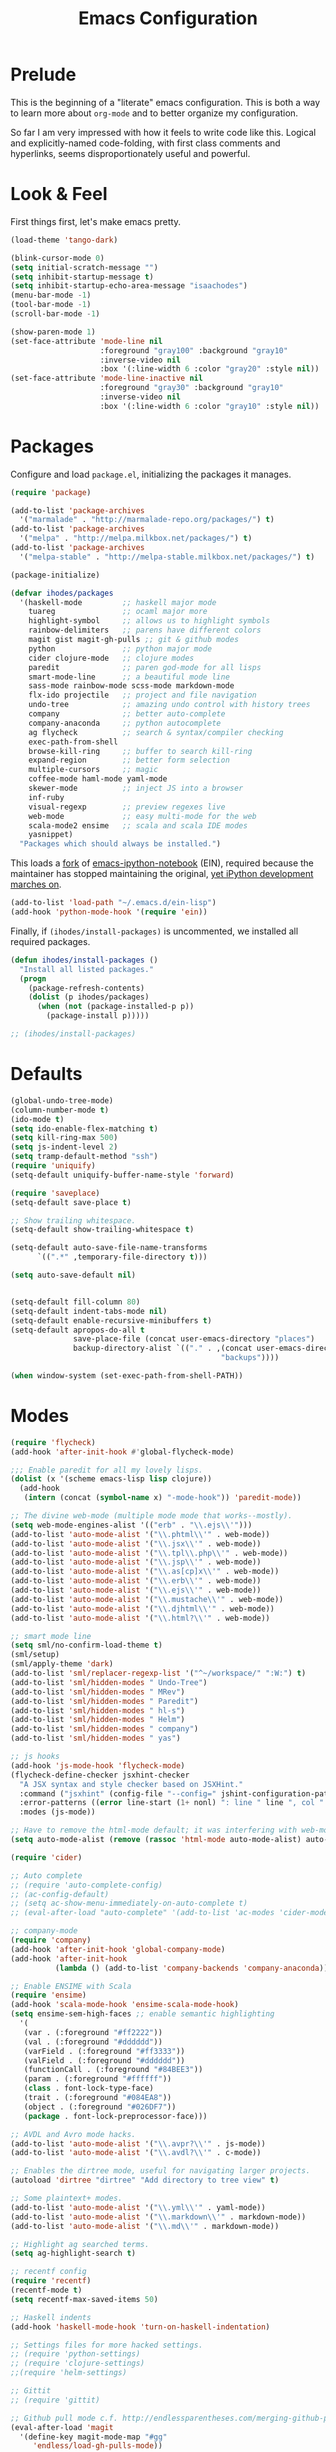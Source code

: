 #+TITLE: Emacs Configuration

* Prelude

  This is the beginning of a "literate" emacs configuration. This is both a way
  to learn more about ~org-mode~ and to better organize my configuration.

  So far I am very impressed with how it feels to write code like this. Logical
  and explicitly-named code-folding, with first class comments and
  hyperlinks, seems disproportionately useful and powerful.

* Look & Feel

  First things first, let's make emacs pretty.

  #+name: look-and-feel
  #+BEGIN_SRC emacs-lisp
    (load-theme 'tango-dark)

    (blink-cursor-mode 0)
    (setq initial-scratch-message "")
    (setq inhibit-startup-message t)
    (setq inhibit-startup-echo-area-message "isaachodes")
    (menu-bar-mode -1)
    (tool-bar-mode -1)
    (scroll-bar-mode -1)

    (show-paren-mode 1)
    (set-face-attribute 'mode-line nil
                        :foreground "gray100" :background "gray10"
                        :inverse-video nil
                        :box '(:line-width 6 :color "gray20" :style nil))
    (set-face-attribute 'mode-line-inactive nil
                        :foreground "gray30" :background "gray10"
                        :inverse-video nil
                        :box '(:line-width 6 :color "gray10" :style nil))
  #+END_SRC
* Packages

  Configure and load ~package.el~, initializing the packages it manages.

  #+name: packages
  #+BEGIN_SRC emacs-lisp
    (require 'package)

    (add-to-list 'package-archives
      '("marmalade" . "http://marmalade-repo.org/packages/") t)
    (add-to-list 'package-archives
      '("melpa" . "http://melpa.milkbox.net/packages/") t)
    (add-to-list 'package-archives
      '("melpa-stable" . "http://melpa-stable.milkbox.net/packages/") t)

    (package-initialize)

    (defvar ihodes/packages
      '(haskell-mode         ;; haskell major mode
        tuareg               ;; ocaml major more
        highlight-symbol     ;; allows us to highlight symbols
        rainbow-delimiters   ;; parens have different colors
        magit gist magit-gh-pulls ;; git & github modes
        python               ;; python major mode
        cider clojure-mode   ;; clojure modes
        paredit              ;; paren god-mode for all lisps
        smart-mode-line      ;; a beautiful mode line
        sass-mode rainbow-mode scss-mode markdown-mode
        flx-ido projectile   ;; project and file navigation
        undo-tree            ;; amazing undo control with history trees
        company              ;; better auto-complete
        company-anaconda     ;; python autocomplete
        ag flycheck          ;; search & syntax/compiler checking
        exec-path-from-shell
        browse-kill-ring     ;; buffer to search kill-ring
        expand-region        ;; better form selection
        multiple-cursors     ;; magic
        coffee-mode haml-mode yaml-mode
        skewer-mode          ;; inject JS into a browser
        inf-ruby
        visual-regexp        ;; preview regexes live
        web-mode             ;; easy multi-mode for the web
        scala-mode2 ensime   ;; scala and scala IDE modes
        yasnippet)
      "Packages which should always be installed.")
  #+END_SRC

  This loads a [[https://github.com/millejoh/emacs-ipython-notebook][fork]] of [[https://github.com/tkf/emacs-ipython-notebook][emacs-ipython-notebook]] (EIN), required because the
  maintainer has stopped maintaining the original, [[https://github.com/tkf/emacs-ipython-notebook/issues/137][yet iPython development
  marches on]].

  #+name: packages
  #+BEGIN_SRC emacs-lisp
    (add-to-list 'load-path "~/.emacs.d/ein-lisp")
    (add-hook 'python-mode-hook '(require 'ein))
  #+END_SRC

  Finally, if ~(ihodes/install-packages)~ is uncommented, we installed all
  required packages.

  #+name: packages
  #+BEGIN_SRC emacs-lisp
    (defun ihodes/install-packages ()
      "Install all listed packages."
      (progn
        (package-refresh-contents)
        (dolist (p ihodes/packages)
          (when (not (package-installed-p p))
            (package-install p)))))

    ;; (ihodes/install-packages)
  #+END_SRC
* Defaults
  #+name: defaults
  #+BEGIN_SRC emacs-lisp
    (global-undo-tree-mode)
    (column-number-mode t)
    (ido-mode t)
    (setq ido-enable-flex-matching t)
    (setq kill-ring-max 500)
    (setq js-indent-level 2)
    (setq tramp-default-method "ssh")
    (require 'uniquify)
    (setq-default uniquify-buffer-name-style 'forward)

    (require 'saveplace)
    (setq-default save-place t)

    ;; Show trailing whitespace.
    (setq-default show-trailing-whitespace t)

    (setq-default auto-save-file-name-transforms
          `((".*" ,temporary-file-directory t)))

    (setq auto-save-default nil)


    (setq-default fill-column 80)
    (setq-default indent-tabs-mode nil)
    (setq-default enable-recursive-minibuffers t)
    (setq-default apropos-do-all t
                  save-place-file (concat user-emacs-directory "places")
                  backup-directory-alist `(("." . ,(concat user-emacs-directory
                                                   "backups"))))

    (when window-system (set-exec-path-from-shell-PATH))
  #+END_SRC
* Modes
  #+name: modes
  #+BEGIN_SRC emacs-lisp
    (require 'flycheck)
    (add-hook 'after-init-hook #'global-flycheck-mode)

    ;;; Enable paredit for all my lovely lisps.
    (dolist (x '(scheme emacs-lisp lisp clojure))
      (add-hook
       (intern (concat (symbol-name x) "-mode-hook")) 'paredit-mode))

    ;; The divine web-mode (multiple mode mode that works--mostly).
    (setq web-mode-engines-alist '(("erb" . "\\.ejs\\'")))
    (add-to-list 'auto-mode-alist '("\\.phtml\\'" . web-mode))
    (add-to-list 'auto-mode-alist '("\\.jsx\\'" . web-mode))
    (add-to-list 'auto-mode-alist '("\\.tpl\\.php\\'" . web-mode))
    (add-to-list 'auto-mode-alist '("\\.jsp\\'" . web-mode))
    (add-to-list 'auto-mode-alist '("\\.as[cp]x\\'" . web-mode))
    (add-to-list 'auto-mode-alist '("\\.erb\\'" . web-mode))
    (add-to-list 'auto-mode-alist '("\\.ejs\\'" . web-mode))
    (add-to-list 'auto-mode-alist '("\\.mustache\\'" . web-mode))
    (add-to-list 'auto-mode-alist '("\\.djhtml\\'" . web-mode))
    (add-to-list 'auto-mode-alist '("\\.html?\\'" . web-mode))

    ;; smart mode line
    (setq sml/no-confirm-load-theme t)
    (sml/setup)
    (sml/apply-theme 'dark)
    (add-to-list 'sml/replacer-regexp-list '("^~/workspace/" ":W:") t)
    (add-to-list 'sml/hidden-modes " Undo-Tree")
    (add-to-list 'sml/hidden-modes " MRev")
    (add-to-list 'sml/hidden-modes " Paredit")
    (add-to-list 'sml/hidden-modes " hl-s")
    (add-to-list 'sml/hidden-modes " Helm")
    (add-to-list 'sml/hidden-modes " company")
    (add-to-list 'sml/hidden-modes " yas")

    ;; js hooks
    (add-hook 'js-mode-hook 'flycheck-mode)
    (flycheck-define-checker jsxhint-checker
      "A JSX syntax and style checker based on JSXHint."
      :command ("jsxhint" (config-file "--config=" jshint-configuration-path) source)
      :error-patterns ((error line-start (1+ nonl) ": line " line ", col " column ", " (message) line-end))
      :modes (js-mode))

    ;; Have to remove the html-mode default; it was interfering with web-mode.
    (setq auto-mode-alist (remove (rassoc 'html-mode auto-mode-alist) auto-mode-alist))

    (require 'cider)

    ;; Auto complete
    ;; (require 'auto-complete-config)
    ;; (ac-config-default)
    ;; (setq ac-show-menu-immediately-on-auto-complete t)
    ;; (eval-after-load "auto-complete" '(add-to-list 'ac-modes 'cider-mode))

    ;; company-mode
    (require 'company)
    (add-hook 'after-init-hook 'global-company-mode)
    (add-hook 'after-init-hook
              (lambda () (add-to-list 'company-backends 'company-anaconda)))

    ;; Enable ENSIME with Scala
    (require 'ensime)
    (add-hook 'scala-mode-hook 'ensime-scala-mode-hook)
    (setq ensime-sem-high-faces ;; enable semantic highlighting
      '(
       (var . (:foreground "#ff2222"))
       (val . (:foreground "#dddddd"))
       (varField . (:foreground "#ff3333"))
       (valField . (:foreground "#dddddd"))
       (functionCall . (:foreground "#84BEE3"))
       (param . (:foreground "#ffffff"))
       (class . font-lock-type-face)
       (trait . (:foreground "#084EA8"))
       (object . (:foreground "#026DF7"))
       (package . font-lock-preprocessor-face)))

    ;; AVDL and Avro mode hacks.
    (add-to-list 'auto-mode-alist '("\\.avpr?\\'" . js-mode))
    (add-to-list 'auto-mode-alist '("\\.avdl?\\'" . c-mode))

    ;; Enables the dirtree mode, useful for navigating larger projects.
    (autoload 'dirtree "dirtree" "Add directory to tree view" t)

    ;; Some plaintext+ modes.
    (add-to-list 'auto-mode-alist '("\\.yml\\'" . yaml-mode))
    (add-to-list 'auto-mode-alist '("\\.markdown\\'" . markdown-mode))
    (add-to-list 'auto-mode-alist '("\\.md\\'" . markdown-mode))

    ;; Highlight ag searched terms.
    (setq ag-highlight-search t)

    ;; recentf config
    (require 'recentf)
    (recentf-mode t)
    (setq recentf-max-saved-items 50)

    ;; Haskell indents
    (add-hook 'haskell-mode-hook 'turn-on-haskell-indentation)

    ;; Settings files for more hacked settings.
    ;; (require 'python-settings)
    ;; (require 'clojure-settings)
    ;;(require 'helm-settings)

    ;; Gittit
    ;; (require 'gittit)

    ;; Github pull mode c.f. http://endlessparentheses.com/merging-github-pull-requests-from-emacs.html
    (eval-after-load 'magit
      '(define-key magit-mode-map "#gg"
         'endless/load-gh-pulls-mode))

    ;; projectile
    (projectile-global-mode)
    (setq projectile-mode-line '(:eval (format " @:%s" (projectile-project-name))))

    (defun endless/load-gh-pulls-mode ()
      "Start `magit-gh-pulls-mode' only after a manual request."
      (interactive)
      (require 'magit-gh-pulls)
      (add-hook 'magit-mode-hook 'turn-on-magit-gh-pulls)
      (magit-gh-pulls-mode 1)
      (magit-gh-pulls-reload))

    ;; rainbow parens
    (add-hook 'prog-mode-hook 'rainbow-delimiters-mode)

    ;; highlighting
    ;; (require 'highlight-symbol)
    ;; (add-hook 'prog-mode-hook 'highlight-symbol-mode)
    ;; (setq highlight-symbol-idle-delay 0)

    ;; enable WindMove for better window nav: shift+arrow keys
    (windmove-default-keybindings)

    ;; Le Coq
    (load-file "/usr/local/share/emacs/site-lisp/ProofGeneral/generic/proof-site.el")
    (autoload 'coq-mode "coq" "Major mode for editing Coq vernacular." t)
    (setq auto-mode-alist (cons '("\\.v$" . coq-mode) auto-mode-alist))
    (eval-after-load 'coq-mode '(define-key coq-mode-map (kbd "C-c C-.") 'proof-goto-point))

    ;; https://github.com/purcell/exec-path-from-shell
    (when (memq window-system '(mac ns))
      (exec-path-from-shell-initialize))

    ;; SQLi
    (add-hook 'sql-interactive-mode-hook '(lambda () (toggle-truncate-lines t)))

    ;; yasnippet
    (setq yas-snippet-dirs '("~/.emacs.d/snippets"))
    (yas-global-mode 1)
  #+END_SRC

** Org
#+name: modes
#+BEGIN_SRC emacs-lisp
  (setq org-directory "~/org/")
  (setq org-mobile-directory "~/Dropbox/Apps/MobileOrg")

  (org-babel-do-load-languages
   (quote org-babel-load-languages)
   (quote ((emacs-lisp . t)
           (dot . t)
           (ditaa . t)
           (R . t)
           (python . t)
           (ruby . t)
           (gnuplot . t)
           (clojure . t)
           (sh . t)
           (ledger . t)
           (org . t)
           (latex . t))))
#+END_SRC

We need to unbind ~S-<left|right|up|down>~ because ~org-mode~ steals these from
~windmove~, which is not cool.

#+name: modes
#+BEGIN_SRC emacs-lisp
  (dolist (dir '("left" "right" "up" "down"))
    (define-key org-mode-map (kbd (format "S-<%s>" dir)) nil))
#+END_SRC
** Python settings

This lets us use the iPython kernel as the inferior Python process.

  #+name: modes
  #+BEGIN_SRC emacs-lisp
    (setq python-shell-interpreter "ipython"
          python-shell-prompt-regexp "In \\[[0-9]+\\]: "
          python-shell-prompt-output-regexp "Out \\[[0-9]+\\]: "
          python-shell-completion-setup-code
          "from IPython.core.completerlib import module_completion"
          python-shell-completion-module-string-code
          "';'.join(module_completion('''%s'''))\n"
          python-shell-completion-string-code
          "';'.join(get_ipython().Completer.all_completions('''%s'''))\n")
  #+END_SRC

Some simple EIN customizations.

  #+name: modes
  #+BEGIN_SRC emacs-lisp
    (setq ein:use-auto-complete 1)
    (setq ein:console-args '("--gui=osx" "--matplotlib=osx" "--colors=Linux"))

    (defun ein:load-notebooks ()
      (interactive)
      (ein:notebooklist-load)
      (ein:notebooklist-open))
  #+END_SRC
** Clojure settings
  #+name: modes
  #+BEGIN_SRC emacs-lisp
    (require 'clojure-mode)
    (nconc auto-mode-alist '(("\\.edn\\'" . clojure-mode)
                             ("\\.cljs\\'" . clojure-mode)
                             ("\\.cljx\\'" . clojure-mode)))
    (add-hook 'cider-mode-hook 'cider-turn-on-eldoc-mode)
    (add-hook 'cider-repl-mode-hook 'paredit-mode)
    (setq nrepl-hide-special-buffers t)
    (setq cider-auto-select-error-buffer t)

    ;; Custom Clojure indents
    (require 'clojure-mode)
    (define-clojure-indent
      (defroutes 'defun)
      (GET 2)
      (POST 2)
      (PUT 2)
      (DELETE 2)
      (HEAD 2)
      (ANY 2)
      (context 2))

    (define-clojure-indent
      (form-to 1))

    (define-clojure-indent
      (match 1)
      (are 2))

    (define-clojure-indent
      (select 1)
      (insert 1)
      (update 1)
      (delete 1))

    (define-clojure-indent
      (run* 1)
      (fresh 1))

    (define-clojure-indent
      (extend-freeze 2)
      (extend-thaw 1))
  #+END_SRC
* Gittit
  ~gittit~ is a little library I wrote to connect local files to GitHub repos.

  These are our utility functions.

  #+name: gittit
  #+BEGIN_SRC emacs-lisp
    (defun gittit:base-github-url ()
      (let* ((git-url (shell-command-to-string "git config --get remote.origin.url"))
             (http-url (replace-regexp-in-string "git@" "" git-url))
             (http-url (replace-regexp-in-string "\.git" "" http-url))
             (http-url (replace-regexp-in-string ":" "/" http-url))
             (http-url (replace-regexp-in-string "\n" "" http-url)))
        http-url))

    (defun gittit:current-branch-name ()
      (replace-regexp-in-string "\n" "" (shell-command-to-string "git rev-parse --abbrev-ref HEAD")))

    (defun gittit:parent-directory (dir)
      (unless (equal "/" dir)
        (file-name-directory (directory-file-name dir))))

    (defun gittit:base-git-directory (filename)
      (let ((base-dir (file-name-directory filename)))
        (if (file-exists-p (concat base-dir ".git"))
          base-dir
          (gittit:base-git-directory (gittit:parent-directory base-dir)))))

    (defun gittit:github-url-for-file (filename)
      (format "http://%s/blob/%s/%s"
              (gittit:base-github-url)
              (gittit:current-branch-name)
              (replace-regexp-in-string (gittit:base-git-directory filename) "" filename)))

    (defun gittit:github-url-for-line (filename start &optional end)
      (format (concat (gittit:github-url-for-file filename) (if end "#L%s-L%s" "#L%s"))
              start
              end))
  #+END_SRC

  These are the public exports:

  #+name: gittit
  #+BEGIN_SRC emacs-lisp
    (defun github-url-for-line  (filename start &optional end)
      "Returns, echoes, and kills the GitHub URL for FILENAME between START and optionally END."
      (interactive (cons (buffer-file-name)
                         (if (use-region-p)
                            (list (region-beginning) (region-end))
                            (list (point)))))
      (let* ((url (gittit:github-url-for-file filename))
             (start-line (1+ (count-lines 1 start)))
             (url (if end
                      (format "%s#L%s-L%s" url start-line (count-lines 1 end))
                      (format "%s#L%s" url start-line))))
        (kill-new url)
        (message url)
        url))

    (defun browse-github-url-for-line (filename start &optional end)
      "Navigate to the GitHub URL for FILENAME between START and optionally END."
      (interactive (cons (buffer-file-name)
                         (if (use-region-p)
                            (list (region-beginning) (region-end))
                            (list (point)))))
      (browse-url (if end (github-url-for-line filename start end)
                    (github-url-for-line filename start))))
  #+END_SRC

  Under the [[http://www.apache.org/licenses/LICENSE-2.0.html][Apache 2.0 License]].
* Misc. Functions
  A bunch of little utility functions created here and elsewhere.
  #+name: functions
  #+BEGIN_SRC emacs-lisp
    (defun clear-shell-buffer ()
      "Clear the current buffer"
      (interactive)
      (let ((comint-buffer-maximum-size 0))
         (comint-truncate-buffer)))

    (defun osx:copy-region (start end)
      "Copy the region to OSX's clipboard."
      (interactive (list (region-beginning) (region-end)))
      (shell-command-on-region start end "pbcopy")
      (message "Copied to OSX clipboard!"))

    (defun osx:paste ()
      "Copy the region to OSX's clipboard."
      (interactive)
      (insert (shell-command-to-string "pbpaste"))
      (message "Pasted from OSX clipboard!"))

    (defun osx:copy-kill ()
      "Copy the current kill text to OSX's clipboard."
      (interactive)
      (with-temp-buffer
        (yank)
        (shell-command-on-region 1 (point-max) "pbcopy")))

    (defun set-exec-path-from-shell-PATH ()
      (let ((path-from-shell (replace-regexp-in-string
                              "[ \t\n]*$"
                              ""
                              (shell-command-to-string "$SHELL --login -i -c 'echo $PATH'"))))
        (setenv "PATH" path-from-shell)
        (setq eshell-path-env path-from-shell) ; for eshell users
        (setq exec-path (split-string path-from-shell path-separator))))

    ;;http://emacsredux.com/blog/2013/05/22/smarter-navigation-to-the-beginning-of-a-line/
    (defun smarter-move-beginning-of-line (arg)
      "Move point back to indentation of beginning of line.

    Move point to the first non-whitespace character on this line.
    If point is already there, move to the beginning of the line.
    Effectively toggle between the first non-whitespace character and
    the beginning of the line.

    If ARG is not nil or 1, move forward ARG - 1 lines first.  If
    point reaches the beginning or end of the buffer, stop there."
      (interactive "^p")
      (setq arg (or arg 1))

      ;; Move lines first
      (when (/= arg 1)
        (let ((line-move-visual nil))
          (forward-line (1- arg))))

      (let ((orig-point (point)))
        (back-to-indentation)
        (when (= orig-point (point))
          (move-beginning-of-line 1))))
  #+END_SRC
* Bindings
  Global and some mode-specific bindings that may need to be cleaned up.
  #+name: bindings
  #+BEGIN_SRC emacs-lisp
    (global-set-key (kbd "C-x C-b") 'ibuffer)

    (global-set-key (kbd "C-s") #'isearch-forward-regexp)
    (global-set-key (kbd "C-r") #'isearch-backward-regexp)

    (global-set-key (kbd "C-c r") #'replace-regexp)

    (global-set-key (kbd "C-x C-u") #'undo-tree-undo)
    (global-set-key (kbd "C-x C-r") #'undo-tree-redo)

    (global-set-key (kbd "C-x g") #'magit-status)
    ;; (global-set-key (kbd "C-x C-g") 'browse-github-url-for-line)
    (global-set-key (kbd "s-p") #'projectile-commander)

    (global-set-key (kbd "<f1>") #'eshell)
    (global-set-key (kbd "<f2>") #'ag-project)
    (global-set-key (kbd "<f3>") #'occur)
    (global-set-key (kbd "<f4>") #'ido-recentf-open)
    (global-set-key (kbd "<f5>") #'highlight-symbol-at-point)
    (global-set-key (kbd "<f6>") #'revert-this-buffer)

    (global-set-key (kbd "s--") #'er/contract-region)
    (global-set-key (kbd "s-=") #'er/expand-region)

    (global-set-key (kbd "C-c M-w") #'whitespace-mode)

    (global-set-key (kbd "M-j") '(lambda () (interactive) (join-line -1)))

    (global-set-key (kbd "C-x t") '(lambda () (interactive) (insert "TODO(ihodes): ")))

    (define-key global-map (kbd "C-c r") #'vr/replace)
    (define-key global-map (kbd "C-c q") #'vr/query-replace)

    (global-set-key (kbd "s-c") #'vr/mc-mark)
    (global-set-key (kbd "M-s-≥") #'mc/mark-next-lines)

    (global-set-key (kbd "C-x w") #'delete-trailing-whitespace)

    (global-set-key (kbd "C-x C-d") #'ido-dired)

    (global-set-key (kbd "C-c C-e") #'eval-buffer)

    (global-set-key (kbd "C-M-y") #'browse-kill-ring)

    (define-key 'help-command "A" #'apropos) ;; (C-h a)

    (eval-after-load #'comint-mode-hook
      '(progn
         (define-key comint-mode-map (kbd "C-c C-t") 'comint-truncate-buffer)))

    ;; remap C-a to `smarter-move-beginning-of-line'
    (global-set-key [remap move-beginning-of-line]
                    'smarter-move-beginning-of-line)

    (eval-after-load 'js
      '(progn
         (define-key js-mode-map (kbd "C-x ;")
           (lambda ()
             (interactive)
             (insert "console.log();")
             (backward-char 2)))))

    (defun revert-this-buffer ()
      (interactive)
      (revert-buffer nil t t)
      (message (concat "Reverted buffer " (buffer-name))))

    (defun ido-recentf-open ()
      "Use `ido-completing-read' to \\[find-file] a recent file"
      (interactive)
      (if (find-file (ido-completing-read "Find recent file: " recentf-list))
          (message "Opening file...")
        (message "Aborting")))
  #+END_SRC
* Projects
** TODO Manage a list of processes per project, and commands for restarting them etc. Upstart?
** CycleDash
  Found on [[https://github.com/hammerlab/cycledash][GitHub]].
  #+name: projects
  #+BEGIN_SRC emacs-lisp
    (defun cycledash:start-server ()
      "Start the CycleDash server."
      (interactive)
      (async-shell-command "cd ~/workspace/cycledash/ && source venv/bin/activate && ./run.sh"
                           "*CycleDash:./run.sh*"))

    (defun cycledash:start-worker ()
      "Start a CycleDash worker named WORK."
      (interactive)
      (async-shell-command "cd ~/workspace/cycledash/ && source venv/bin/activate && ./worker.sh WORK"
                           "*CycleDash:./worker.sh*"))

    (defun cycledash:start-gulp ()
      "Start the gulp dev js builder."
      (interactive)
      (async-shell-command "cd ~/workspace/cycledash/ && gulp"
                           "*CycleDash: gulp*"))

    (defun cycledash:start ()
      "Start all cycledash services"
      (interactive)
      (dolist (start '(cycledash:start-server cycledash:start-worker cycledash:start-gulp))
        (funcall start)))
  #+END_SRC
** VCF.js
  Found on [[https://github.com/ihodes/vcf.js][GitHub]].
  #+name: projects
  #+BEGIN_SRC emacs-lisp
    (defun vcf-js:test ()
      "Run the vcf test suite"
      (interactive)
      (async-shell-command "cd ~/workspace/vcf.js/ && mocha test/test.js"
                           "*vcf.js: tests*"))

    (defun vcf-js:server ()
      "Run the vcf test server"
      (interactive)
      (async-shell-command "cd ~/workspace/vcf.js/ && http-server"
                           "*vcf.js: server*"))
  #+END_SRC
** Idiogrammatik.js
   Found on [[https://github.com/hammerlab/idiogrammatik][GitHub]].
  #+name: projects
  #+BEGIN_SRC emacs-lisp
    (defun idiogrammatik:server ()
      "Run the idiogrammatik server"
      (interactive)
      (async-shell-command "cd ~/workspace/idiogrammatik/ && http-server -p 8989"
                           "*idiogrammatik: server*"))
  #+END_SRC
* Configuration file layout

  Here I define the emacs.el file that gets generated by the code in
  this org file.

  #+BEGIN_SRC emacs-lisp :tangle yes :noweb no-export :exports code
    ;;;; This file generated from `emacs.org` in this directory.

    <<init>>
    <<look-and-feel>>
    <<packages>>
    <<modes>>
    <<defaults>>
    <<functions>>
    <<gittit>>
    <<bindings>>
    <<projects>>
  #+END_SRC
